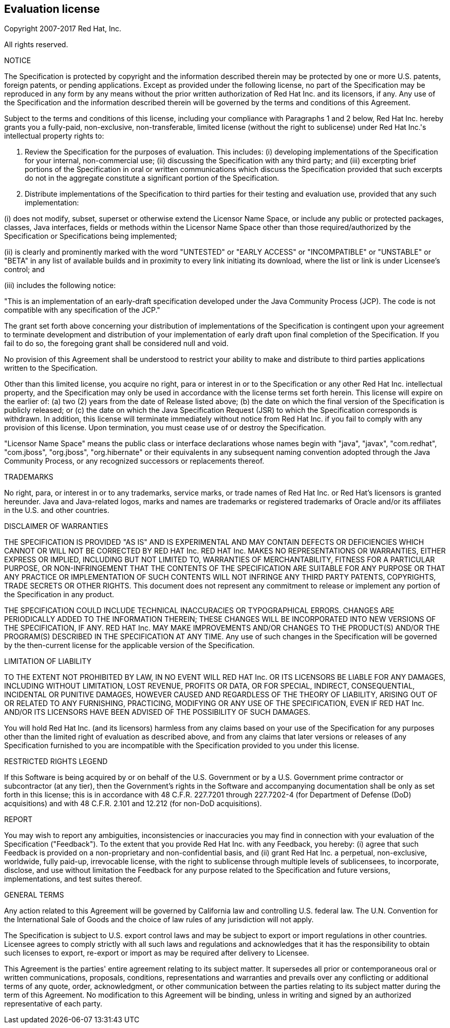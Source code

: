 // Bean Validation
//
// License: Apache License, Version 2.0
// See the license.txt file in the root directory or <http://www.apache.org/licenses/LICENSE-2.0>.

:numbered!:
["preface",sectnum="0"]

== Evaluation license

Copyright 2007-2017 Red Hat, Inc.

All rights reserved.

NOTICE

The Specification is protected by copyright and the information described therein may be protected by one or more U.S. patents, foreign patents, or pending applications. Except as provided under the following license, no part of the Specification may be reproduced in any form by any means without the prior written authorization of Red Hat Inc. and its licensors, if any. Any use of the Specification and the information described therein will be governed by the terms and conditions of this Agreement.

Subject to the terms and conditions of this license, including your compliance with Paragraphs 1 and 2 below, Red Hat Inc. hereby grants you a fully-paid, non-exclusive, non-transferable, limited license (without the right to sublicense) under Red Hat Inc.'s intellectual property rights to:

1. Review the Specification for the purposes of evaluation. This includes: (i) developing implementations of the Specification for your internal, non-commercial use; (ii) discussing the Specification with any third party; and (iii) excerpting brief portions of the Specification in oral or written communications which discuss the Specification provided that such excerpts do not in the aggregate constitute a significant portion of the Specification.

2. Distribute implementations of the Specification to third parties for their testing and evaluation use, provided that any such implementation:

(i) does not modify, subset, superset or otherwise extend the Licensor Name Space, or include any public or protected packages, classes, Java interfaces, fields or methods within the Licensor Name Space other than those required/authorized by the Specification or Specifications being implemented;

(ii) is clearly and prominently marked with the word "UNTESTED" or "EARLY ACCESS" or "INCOMPATIBLE" or "UNSTABLE" or "BETA" in any list of available builds and in proximity to every link initiating its download, where the list or link is under Licensee's control; and

(iii) includes the following notice:

"This is an implementation of an early-draft specification developed under the Java Community Process (JCP). The code is not compatible with any specification of the JCP."

The grant set forth above concerning your distribution of implementations of the Specification is contingent upon your agreement to terminate development and distribution of your implementation of early draft upon final completion of the Specification. If you fail to do so, the foregoing grant shall be considered null and void.

No provision of this Agreement shall be understood to restrict your ability to make and distribute to third parties applications written to the Specification.

Other than this limited license, you acquire no right, para or interest in or to the Specification or any other Red Hat Inc. intellectual property, and the Specification may only be used in accordance with the license terms set forth herein. This license will expire on the earlier of: (a) two (2) years from the date of Release listed above; (b) the date on which the final version of the Specification is publicly released; or (c) the date on which the Java Specification Request (JSR) to which the Specification corresponds is withdrawn. In addition, this license will terminate immediately without notice from Red Hat Inc. if you fail to comply with any provision of this license. Upon termination, you must cease use of or destroy the Specification.

"Licensor Name Space" means the public class or interface declarations whose names begin with "java", "javax", "com.redhat", "com.jboss", "org.jboss", "org.hibernate" or their equivalents in any subsequent naming convention adopted through the Java Community Process, or any recognized successors or replacements thereof.

TRADEMARKS

No right, para, or interest in or to any trademarks, service marks, or trade names of Red Hat Inc. or Red Hat's licensors is granted hereunder. Java and Java-related logos, marks and names are trademarks or registered trademarks of Oracle and/or its affiliates in the U.S. and other countries.

DISCLAIMER OF WARRANTIES

THE SPECIFICATION IS PROVIDED "AS IS" AND IS EXPERIMENTAL AND MAY CONTAIN DEFECTS OR DEFICIENCIES WHICH CANNOT OR WILL NOT BE CORRECTED BY RED HAT Inc. RED HAT Inc. MAKES NO REPRESENTATIONS OR WARRANTIES, EITHER EXPRESS OR IMPLIED, INCLUDING BUT NOT LIMITED TO, WARRANTIES OF MERCHANTABILITY, FITNESS FOR A PARTICULAR PURPOSE, OR NON-INFRINGEMENT THAT THE CONTENTS OF THE SPECIFICATION ARE SUITABLE FOR ANY PURPOSE OR THAT ANY PRACTICE OR IMPLEMENTATION OF SUCH CONTENTS WILL NOT INFRINGE ANY THIRD PARTY PATENTS, COPYRIGHTS, TRADE SECRETS OR OTHER RIGHTS. This document does not represent any commitment to release or implement any portion of the Specification in any product.

THE SPECIFICATION COULD INCLUDE TECHNICAL INACCURACIES OR TYPOGRAPHICAL ERRORS. CHANGES ARE PERIODICALLY ADDED TO THE INFORMATION THEREIN; THESE CHANGES WILL BE INCORPORATED INTO NEW VERSIONS OF THE SPECIFICATION, IF ANY. RED HAT Inc. MAY MAKE IMPROVEMENTS AND/OR CHANGES TO THE PRODUCT(S) AND/OR THE PROGRAM(S) DESCRIBED IN THE SPECIFICATION AT ANY TIME. Any use of such changes in the Specification will be governed by the then-current license for the applicable version of the Specification.

LIMITATION OF LIABILITY

TO THE EXTENT NOT PROHIBITED BY LAW, IN NO EVENT WILL RED HAT Inc. OR ITS LICENSORS BE LIABLE FOR ANY DAMAGES, INCLUDING WITHOUT LIMITATION, LOST REVENUE, PROFITS OR DATA, OR FOR SPECIAL, INDIRECT, CONSEQUENTIAL, INCIDENTAL OR PUNITIVE DAMAGES, HOWEVER CAUSED AND REGARDLESS OF THE THEORY OF LIABILITY, ARISING OUT OF OR RELATED TO ANY FURNISHING, PRACTICING, MODIFYING OR ANY USE OF THE SPECIFICATION, EVEN IF RED HAT Inc. AND/OR ITS LICENSORS HAVE BEEN ADVISED OF THE POSSIBILITY OF SUCH DAMAGES.

You will hold Red Hat Inc. (and its licensors) harmless from any claims based on your use of the Specification for any purposes other than the limited right of evaluation as described above, and from any claims that later versions or releases of any Specification furnished to you are incompatible with the Specification provided to you under this license.

RESTRICTED RIGHTS LEGEND

If this Software is being acquired by or on behalf of the U.S. Government or by a U.S. Government prime contractor or subcontractor (at any tier), then the Government's rights in the Software and accompanying documentation shall be only as set forth in this license; this is in accordance with 48 C.F.R. 227.7201 through 227.7202-4 (for Department of Defense (DoD) acquisitions) and with 48 C.F.R. 2.101 and 12.212 (for non-DoD acquisitions).

REPORT

You may wish to report any ambiguities, inconsistencies or inaccuracies you may find in connection with your evaluation of the Specification ("Feedback"). To the extent that you provide Red Hat Inc. with any Feedback, you hereby: (i) agree that such Feedback is provided on a non-proprietary and non-confidential basis, and (ii) grant Red Hat Inc. a perpetual, non-exclusive, worldwide, fully paid-up, irrevocable license, with the right to sublicense through multiple levels of sublicensees, to incorporate, disclose, and use without limitation the Feedback for any purpose related to the Specification and future versions, implementations, and test suites thereof.

GENERAL TERMS

Any action related to this Agreement will be governed by California law and controlling U.S. federal law. The U.N. Convention for the International Sale of Goods and the choice of law rules of any jurisdiction will not apply.

The Specification is subject to U.S. export control laws and may be subject to export or import regulations in other countries. Licensee agrees to comply strictly with all such laws and regulations and acknowledges that it has the responsibility to obtain such licenses to export, re-export or import as may be required after delivery to Licensee.

This Agreement is the parties' entire agreement relating to its subject matter. It supersedes all prior or contemporaneous oral or written communications, proposals, conditions, representations and warranties and prevails over any conflicting or additional terms of any quote, order, acknowledgment, or other communication between the parties relating to its subject matter during the term of this Agreement. No modification to this Agreement will be binding, unless in writing and signed by an authorized representative of each party.
